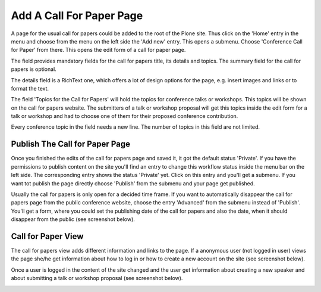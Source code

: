 Add A Call For Paper Page
=========================

A page for the usual call for papers could be added to the root of the Plone site. Thus click on the
'Home' entry in the menu and choose from the menu on the left side the 'Add new' entry. This opens a
submenu. Choose 'Conference Call for Paper' from there. This opens the edit form of a call for paper
page.

.. image:: images/call_for_paper_form1.png
   :width: 600

The field provides mandatory fields for the call for papers title, its details and topics. The summary
field for the call for papers is optional.

The details field is a RichText one, which offers a lot of design options for the page, e.g. insert
images and links or to format the text.

The field 'Topics for the Call for Papers' will hold the topics for conference talks or workshops. This
topics will be shown on the call for papers website. The submitters of a talk or workshop proposal
will get this topics inside the edit form for a talk or workshop and had to choose one of them for
their proposed conference contribution.

Every conference topic in the field needs a new line. The number of topics in this field are not
limited.


Publish The Call for Paper Page
*******************************

Once you finished the edits of the call for papers page and saved it, it got the default status 'Private'.
If you have the permissions to publish content on the site you'll find an entry to change this
workflow status inside the menu bar on the left side. The corresponding entry shows the status 'Private'
yet. Click on this entry and you'll get a submenu. If you want tot publish the page directly choose
'Publish' from the submenu and your page get published.

Usually the call for papers is only open for a decided time frame. If you want to automatically disappear
the call for papers page from the public conference website, choose the entry 'Advanced' from the
submenu instead of 'Publish'. You'll get a form, where you could set the publishing date of the call for
papers and also the date, when it should disappear from the public (see screenshot below).

.. image:: images/call_for_paper_advanced_publish.png
   :width: 600


Call for Paper View
*******************

The call for papers view adds different information and links to the page. If a anonymous user (not logged
in user) views the page she/he get information about how to log in or how to create a new account on the
site (see screenshot below).

.. image:: images/call_for_paper_view1.png
   :width: 600

Once a user is logged in the content of the site changed and the user get information about creating a new
speaker and about submitting a talk or workshop proposal (see screenshot below).

.. image:: images/call_for_paper_view2.png
   :width: 600